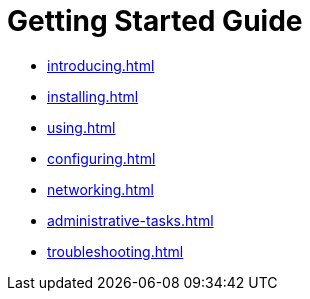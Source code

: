 = Getting Started Guide

* xref:introducing.adoc[]
* xref:installing.adoc[]
* xref:using.adoc[]
* xref:configuring.adoc[]
* xref:networking.adoc[]
* xref:administrative-tasks.adoc[]
* xref:troubleshooting.adoc[]

